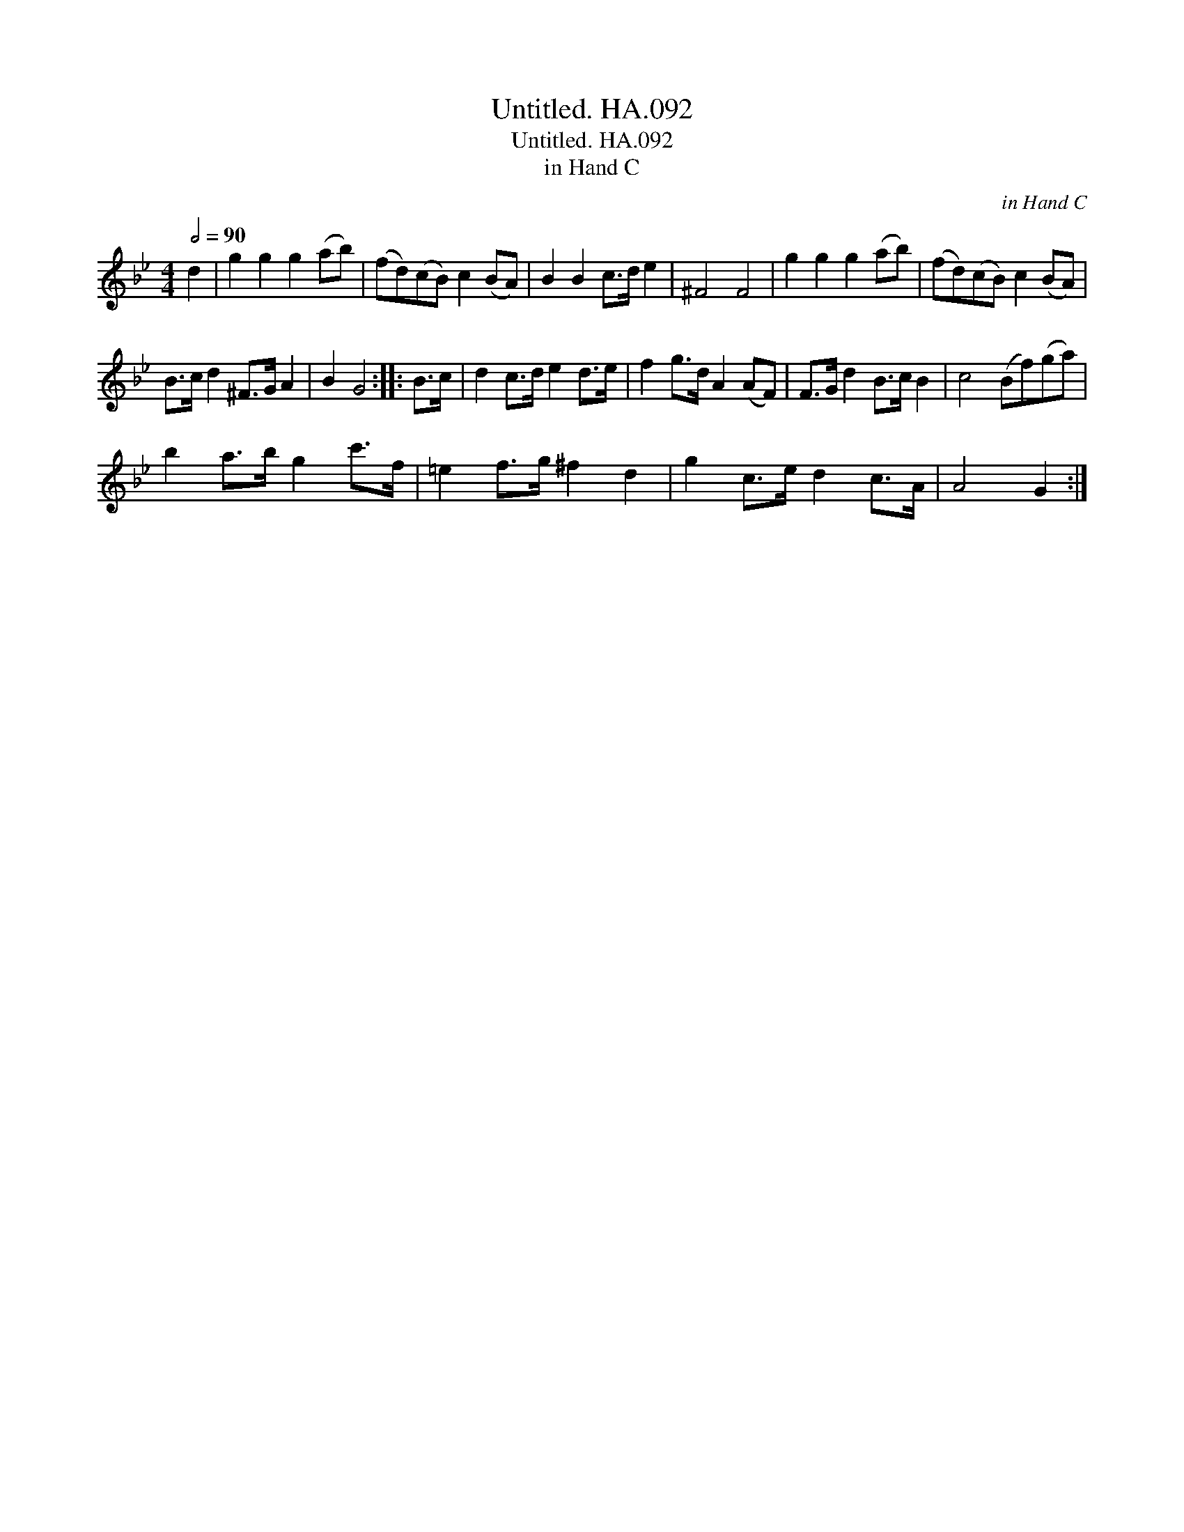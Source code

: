 X:1
T:Untitled. HA.092
T:Untitled. HA.092
T:in Hand C
C:in Hand C
L:1/8
Q:1/2=90
M:4/4
K:Bb
V:1 treble 
V:1
 d2 | g2 g2 g2 (ab) | (fd)(cB) c2 (BA) | B2 B2 c>d e2 | ^F4 F4 | g2 g2 g2 (ab) | (fd)(cB) c2 (BA) | %7
 B>c d2 ^F>G A2 | B2 G4 :: B>c | d2 c>d e2 d>e | f2 g>d A2 (AF) | F>G d2 B>c B2 | c4 (Bf)(ga) | %14
 b2 a>b g2 c'>f | =e2 f>g ^f2 d2 | g2 c>e d2 c>A | A4 G2 :| %18

